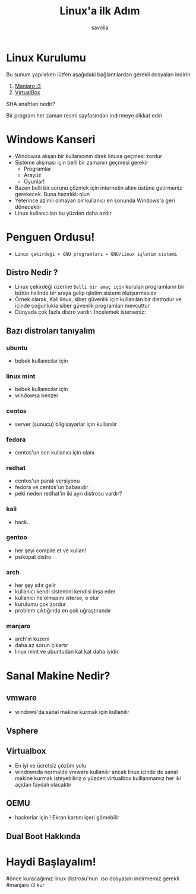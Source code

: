 # transision types: none/fade/slide/convex/concave/zoom
# Themes: black/white/league/sky/beige/simple/serif/blood/night/moon/solarized
#+Title: Linux'a ilk Adım
#+Author: savolla
#+Email: savolla@protonmail.com
#+OPTIONS: reveal_width:1920 reveal_height:1080
#+OPTIONS: num:nil toc:nil
#+REVEAL_THEME: moon
#+REVEAL_TRANS: convex
#+REVEAL_TRANS: cube
#+REVEAL_TITLE_SLIDE_BACKGROUND: b0.jpg

* Linux Kurulumu
#+ATTR_REVEAL: :frag roll-in
    Bu sunum yapılırken lütfen aşağıdaki bağlantılardan gerekli dosyaları indirin
#+ATTR_REVEAL: :frag roll-in
    1. [[https://osdn.net/projects/manjaro-community/storage/i3/18.0.4/manjaro-i3-18.0.4-stable-x86_64.iso/][Manjaro i3]]
    2. [[https://download.virtualbox.org/virtualbox/6.0.8/VirtualBox-6.0.8-130520-Win.exe][VirtualBox]]
#+ATTR_REVEAL: :frag roll-in :frag grow
    SHA anahtarı nedir?
#+ATTR_REVEAL: :frag roll-in
    Bir program her zaman resmi sayfasından indirmeye dikkat edin

* Windows Kanseri
+ Windowsa alışan bir kullanıcının direk linuxa geçmesi zordur
+ Sisteme alışması için belli bir zamanın geçmesi gerekir
  + Programlar
  + Arayüz
  + Oyunlar!
+ Bazen belli bir sorunu çözmek için internetin altını üstüne getirmeniz
  gerekecek. Buna hazırlıklı olun
+ Yeterince azimli olmayan bir kullanıcı en sonunda Windows'a geri dönecektir
+ Linux kullanıcıları bu yüzden daha azdır
* Penguen Ordusu!
+ =Linux çekirdeği + GNU programları = GNU/Linux işletim sistemi=
** Distro Nedir ?
+ Linux çekirdeği üzerine ~Belli bir amaç için~ kurulan programların bir bütün
  halinde bir araya gelip işletim sistemi olutşurmasıdır
+ Örnek olarak, Kali linux, siber güvenlik için kullanılan bir distrodur ve
  içinde çoğunlukla siber güvenlik programları mevcuttur
+ Dünyada çok fazla distro vardır. İncelemek isterseniz:
** Bazı distroları tanıyalım
*** ubuntu
:PROPERTIES:
:reveal_background: ubuntu.png
:reveal_background_trans: slide
:END:
- bebek kullanıcılar için
*** linux mint
:PROPERTIES:
:reveal_background: mint.jpg
:reveal_background_trans: slide
:END:
- bebek kullanıcılar için
- windowsa benzer
*** centos
:PROPERTIES:
:reveal_background: centos.png
:reveal_background_trans: slide
:END:
- server (sunucu) bilgisayarlar için kullanılır
*** fedora
:PROPERTIES:
:reveal_background: fedora.png
:reveal_background_trans: slide
:END:
- centos'un son kullanıcı için olanı
*** redhat
- centos'un paralı versiyonu
- fedora ve centos'un babasıdır
- peki neden redhat'in iki ayrı distrosu vardır?
*** kali
:PROPERTIES:
:reveal_background: kali.png
:reveal_background_trans: slide
:END:
- hack..
*** gentoo
- her şeyi compile et ve kullan!
- psikopat distro
*** arch
:PROPERTIES:
:reveal_background: arch.jpg
:reveal_background_trans: slide
:END:
- her şey sıfır gelir
- kullanıcı kendi sistemini kendisi inşa eder
- kullanıcı ne olmasını isterse, o olur
- kurulumu çok zordur
- problem çıktığında en çok uğraştırandır
*** manjaro
:PROPERTIES:
:reveal_background: manjaro.jpg
:reveal_background_trans: slide
:END:
- arch'ın kuzeni
- daha az sorun çıkartır
- linux mint ve ubuntudan kat kat daha iyidir
* Sanal Makine Nedir?
** vmware
- windows'da sanal makine kurmak için kullanılır
** Vsphere
** Virtualbox
- En iyi ve ücretsiz çözüm yolu
- windowsda normalde vmware kullanılır ancak linux içinde de sanal makine kurmak
  isteyebiliriz o yüzden virtualbox kulllanmamız her iki açıdan faydalı
  olacaktır
** QEMU
- hackerlar için ! Ekran kartını içeri gömebilir
** Dual Boot Hakkında
* Haydi Başlayalım!
#önce kuracağımız linux distrosu'nun .iso dosyasını indirmemiz gerekli
#manjaro i3 kur
